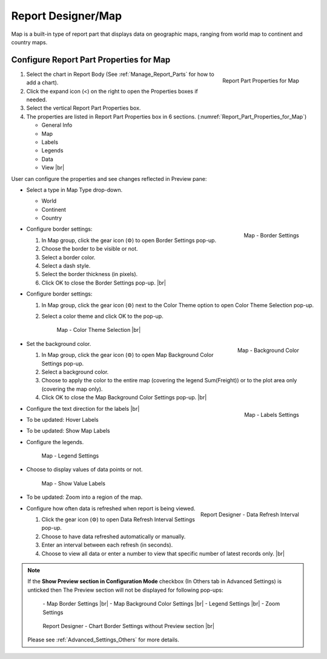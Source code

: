 

==========================
Report Designer/Map
==========================

Map is a built-in type of report part that displays data on geographic
maps, ranging from world map to continent and country maps.

Configure Report Part Properties for Map
----------------------------------------

.. _Report_Part_Properties_for_Map:

.. figure:: /_static/images/Report_Part_Properties_for_Map.png
   :align: right
   :width: 245px

   Report Part Properties for Map

#. Select the chart in Report Body (See :ref:`Manage_Report_Parts` for how to
   add a chart).
#. Click the expand icon (<) on the right to open the Properties boxes
   if needed.
#. Select the vertical Report Part Properties box.
#. The properties are listed in Report Part Properties box in 6
   sections. (:numref:`Report_Part_Properties_for_Map`)

   -  General Info
   -  Map
   -  Labels
   -  Legends
   -  Data
   -  View |br|

User can configure the properties and see changes reflected in
Preview pane:

-  Select a type in Map Type drop-down.

   -  World
   -  Continent
   -  Country

-  .. _Report_Map_Border_Settings:

   .. figure:: /_static/images/Report_Map_Border_Settings.png
      :align: right
      :width: 454px

      Map - Border Settings

   Configure border settings:

   #. In Map group, click the gear icon (⚙) to open Border Settings
      pop-up.
   #. Choose the border to be visible or not.
   #. Select a border color.
   #. Select a dash style.
   #. Select the border thickness (in pixels).
   #. Click OK to close the Border Settings pop-up. |br|

-  Configure border settings:

   #. In Map group, click the gear icon (⚙) next to the Color Theme option to open Color Theme Selection pop-up.
   #. Select a color theme and click OK to the pop-up.

      .. _Color_Theme_Selection:

      .. figure:: /_static/images/Color_Theme_Selection.PNG
         :width: 680px

         Map - Color Theme Selection |br|

-  .. _Report_Map_Background_Color_Settings:

   .. figure:: /_static/images/Report_Map_Background_Color_Settings.png
      :align: right
      :width: 455px

      Map - Background Color

   Set the background color.

   #. In Map group, click the gear icon (⚙) to open Map Background Color
      Settings pop-up.
   #. Select a background color.
   #. Choose to apply the color to the entire map (covering the legend
      Sum(Freight)) or to the plot area only (covering the map only).
   #. Click OK to close the Map Background Color Settings pop-up. |br|

-  .. _Report_Map_Labels_Settings:

   .. figure:: /_static/images/Report_Map_Labels_Settings.png
      :align: right
      :width: 246px

      Map - Labels Settings

   Configure the text direction for the labels |br|
-  To be updated: Hover Labels
-  To be updated: Show Map Labels


-  Configure the legends.

   .. _Report_Map_Legend_Settings:

   .. figure:: /_static/images/Report_Map_Legend_Settings.png
      :width: 684px

      Map - Legend Settings

-  Choose to display values of data
   points or not.

   .. _Report_Map_Data_Show_Value_Labels:

   .. figure:: /_static/images/Report_Map_Data_Show_Value_Labels.png
      :width: 635px

      Map - Show Value Labels

-  To be updated: Zoom into a region of the map.

-  .. _Map_Report_Designer_Data_Refresh_Interval:

   .. figure:: /_static/images/Report_Designer_Data_Refresh_Interval.png
      :align: right
      :width: 455px

      Report Designer - Data Refresh Interval

   Configure how
   often data is refreshed when report is being viewed.

   #. Click the gear icon (⚙) to open Data Refresh Interval Settings
      pop-up.
   #. Choose to have data refreshed automatically or manually.
   #. Enter an interval between each refresh (in seconds).
   #. Choose to view all data or enter a number to view that specific
      number of latest records only. |br|

.. note::

   If the **Show Preview section in Configuration Mode** checkbox (In Others tab in Advanced Settings) is unticked then The Preview section will not be displayed for following pop-ups: 

      \- Map Border Settings |br|
      \- Map Background Color Settings |br|
      \- Legend Settings |br|
      \- Zoom Settings

      .. figure:: /_static/images/Report_Map_Border_Settings_No_PreView.png
         :align: center
         :width: 464px

         Report Designer - Chart Border Settings without Preview section |br|

   Please see :ref:`Advanced_Settings_Others` for more details.